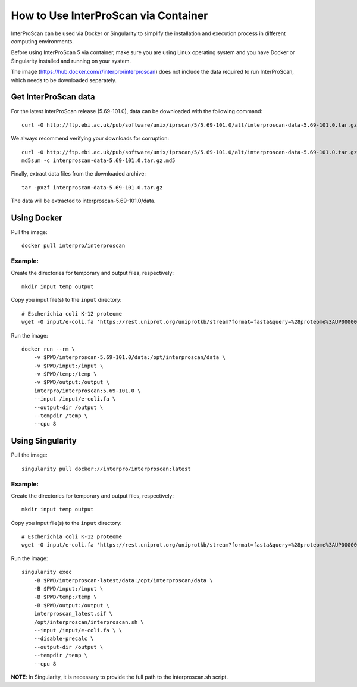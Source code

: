 How to Use InterProScan via Container
=====================================

InterProScan can be used via Docker or Singularity to simplify the installation and execution process in different computing environments.

Before using InterProScan 5 via container, make sure you are using Linux operating system and you have Docker or Singularity installed and running on your system.

The image (https://hub.docker.com/r/interpro/interproscan) does not include the data required to run InterProScan, which needs to be downloaded separately.

Get InterProScan data
~~~~~~~~~~~~~~~~~~~~~

For the latest InterProScan release (5.69-101.0), data can be downloaded with the following command:

::

    curl -O http://ftp.ebi.ac.uk/pub/software/unix/iprscan/5/5.69-101.0/alt/interproscan-data-5.69-101.0.tar.gz

We always recommend verifying your downloads for corruption:

::

    curl -O http://ftp.ebi.ac.uk/pub/software/unix/iprscan/5/5.69-101.0/alt/interproscan-data-5.69-101.0.tar.gz.md5
    md5sum -c interproscan-data-5.69-101.0.tar.gz.md5

Finally, extract data files from the downloaded archive:

::

    tar -pxzf interproscan-data-5.69-101.0.tar.gz

The data will be extracted to interproscan-5.69-101.0/data.


Using Docker
~~~~~~~~~~~~

Pull the image:
::
    docker pull interpro/interproscan

Example:
^^^^^^^^

Create the directories for temporary and output files, respectively:

::

    mkdir input temp output

Copy you input file(s) to the ``input`` directory:

::

    # Escherichia coli K-12 proteome
    wget -O input/e-coli.fa 'https://rest.uniprot.org/uniprotkb/stream?format=fasta&query=%28proteome%3AUP000000625%29'

Run the image:

::

    docker run --rm \
        -v $PWD/interproscan-5.69-101.0/data:/opt/interproscan/data \
        -v $PWD/input:/input \
        -v $PWD/temp:/temp \
        -v $PWD/output:/output \
        interpro/interproscan:5.69-101.0 \
        --input /input/e-coli.fa \
        --output-dir /output \
        --tempdir /temp \
        --cpu 8

Using Singularity
~~~~~~~~~~~~~~~~~

Pull the image:
::

    singularity pull docker://interpro/interproscan:latest

Example:
^^^^^^^^

Create the directories for temporary and output files, respectively:

::

    mkdir input temp output

Copy you input file(s) to the ``input`` directory:

::

    # Escherichia coli K-12 proteome
    wget -O input/e-coli.fa 'https://rest.uniprot.org/uniprotkb/stream?format=fasta&query=%28proteome%3AUP000000625%29'

Run the image:

::

    singularity exec
        -B $PWD/interproscan-latest/data:/opt/interproscan/data \
        -B $PWD/input:/input \
        -B $PWD/temp:/temp \
        -B $PWD/output:/output \
        interproscan_latest.sif \
        /opt/interproscan/interproscan.sh \
        --input /input/e-coli.fa \ \
        --disable-precalc \
        --output-dir /output \
        --tempdir /temp \
        --cpu 8

**NOTE**: In Singularity, it is necessary to provide the full path to the interproscan.sh script.
